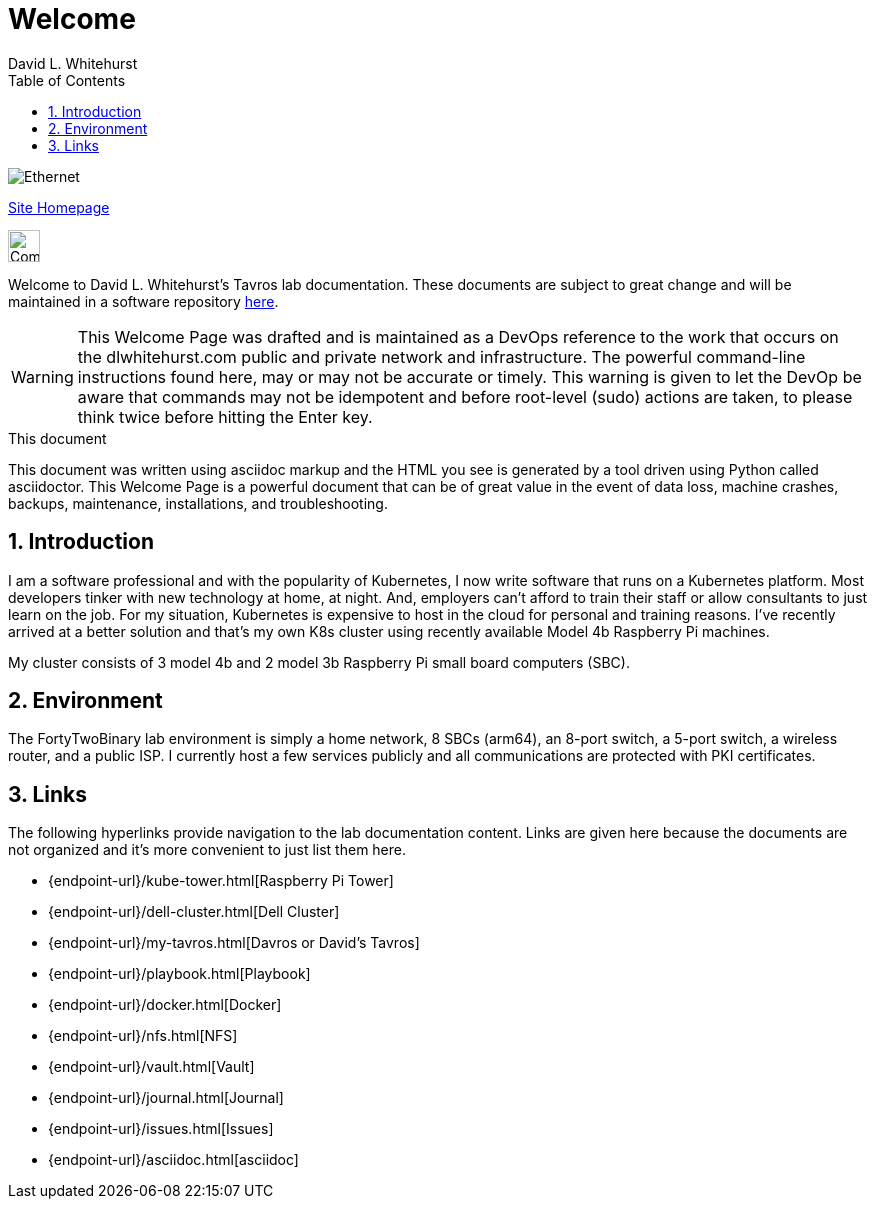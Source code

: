 = Welcome
David L Whitehurst
:description: Welcome Page
:toc: left
:icons: font
:imagesdir: images/
:stylesheet: italian-pop.css
:docinfo: shared
:numbered:
:website: https://apache.tavros.dlwhitehurst.com/
:author: David L. Whitehurst

image:ethernet.jpg["Ethernet"]

{website}[Site Homepage]

image:vy.png["Company Logo",height=32]

Welcome to David L. Whitehurst's Tavros lab documentation. These documents are subject
to great change and will be maintained in a software repository https://github.com/dlwhitehurst/labdocs[here].

[WARNING]
This {description} was drafted and is maintained as a DevOps reference to the work that occurs on the dlwhitehurst.com public and private network and infrastructure. The powerful command-line instructions found here, may or may
not be accurate or timely. This warning is given to let the DevOp be aware that commands may not be
idempotent and before root-level (sudo) actions are taken, to please think twice before hitting the Enter key.

.This document
**********************************************************************
This document was written using asciidoc markup and the HTML you see is
generated by a tool driven using Python called asciidoctor. This
{description} is a powerful document that can be of great value in the
event of data loss, machine crashes, backups, maintenance, installations,
and troubleshooting.
**********************************************************************


== Introduction
I am a software professional and with the popularity of Kubernetes, I now write software
that runs on a Kubernetes platform. Most developers tinker with new technology at home, at
night. And, employers can't afford to train their staff or allow consultants to just learn
on the job. For my situation, Kubernetes is expensive to host in the cloud for personal
and training reasons. I've recently arrived at a better solution and that's my own K8s
cluster using recently available Model 4b Raspberry Pi machines.

My cluster consists of 3 model 4b and 2 model 3b Raspberry Pi small board computers (SBC).

== Environment
The FortyTwoBinary lab environment is simply a home network, 8 SBCs (arm64),
an 8-port switch, a 5-port switch, a wireless router, and a public ISP. I currently host a
few services publicly and all communications are protected with PKI certificates.

== Links
The following hyperlinks provide navigation to the lab documentation content. Links are given
here because the documents are not organized and it's more convenient to just list them here.

- {endpoint-url}/kube-tower.html[Raspberry Pi Tower]
- {endpoint-url}/dell-cluster.html[Dell Cluster]
- {endpoint-url}/my-tavros.html[Davros or David's Tavros]
- {endpoint-url}/playbook.html[Playbook]
- {endpoint-url}/docker.html[Docker]
- {endpoint-url}/nfs.html[NFS]
- {endpoint-url}/vault.html[Vault]
- {endpoint-url}/journal.html[Journal]
- {endpoint-url}/issues.html[Issues]
- {endpoint-url}/asciidoc.html[asciidoc]


